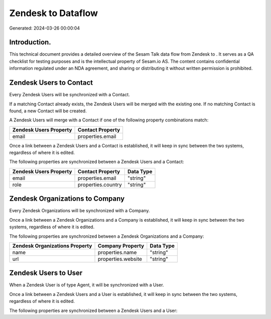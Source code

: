 ====================
Zendesk to  Dataflow
====================

Generated: 2024-03-26 00:00:04

Introduction.
------------

This technical document provides a detailed overview of the Sesam Talk data flow from Zendesk to . It serves as a QA checklist for testing purposes and is the intellectual property of Sesam.io AS. The content contains confidential information regulated under an NDA agreement, and sharing or distributing it without written permission is prohibited.

Zendesk Users to  Contact
-------------------------
Every Zendesk Users will be synchronized with a  Contact.

If a matching  Contact already exists, the Zendesk Users will be merged with the existing one.
If no matching  Contact is found, a new  Contact will be created.

A Zendesk Users will merge with a  Contact if one of the following property combinations match:

.. list-table::
   :header-rows: 1

   * - Zendesk Users Property
     -  Contact Property
   * - email
     - properties.email

Once a link between a Zendesk Users and a  Contact is established, it will keep in sync between the two systems, regardless of where it is edited.

The following properties are synchronized between a Zendesk Users and a  Contact:

.. list-table::
   :header-rows: 1

   * - Zendesk Users Property
     -  Contact Property
     -  Data Type
   * - email
     - properties.email
     - "string"
   * - role
     - properties.country
     - "string"


Zendesk Organizations to  Company
---------------------------------
Every Zendesk Organizations will be synchronized with a  Company.

Once a link between a Zendesk Organizations and a  Company is established, it will keep in sync between the two systems, regardless of where it is edited.

The following properties are synchronized between a Zendesk Organizations and a  Company:

.. list-table::
   :header-rows: 1

   * - Zendesk Organizations Property
     -  Company Property
     -  Data Type
   * - name
     - properties.name
     - "string"
   * - url
     - properties.website
     - "string"


Zendesk Users to  User
----------------------
When a Zendesk User is of type Agent, it  will be synchronized with a  User.

Once a link between a Zendesk Users and a  User is established, it will keep in sync between the two systems, regardless of where it is edited.

The following properties are synchronized between a Zendesk Users and a  User:

.. list-table::
   :header-rows: 1

   * - Zendesk Users Property
     -  User Property
     -  Data Type

